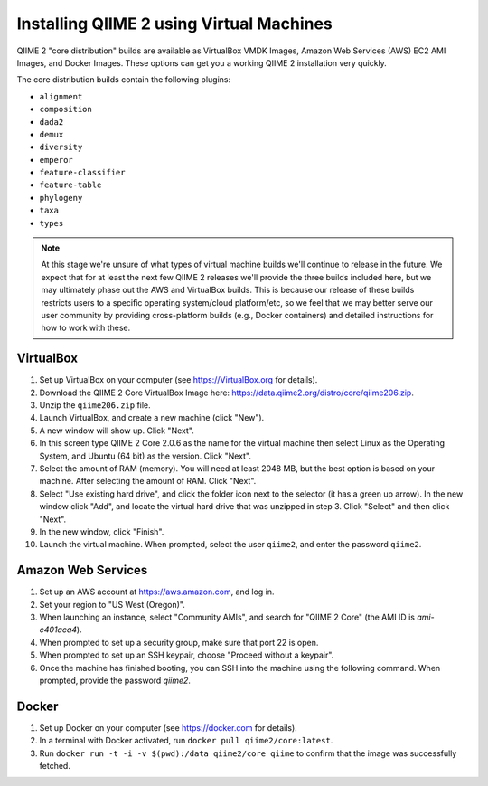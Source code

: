 Installing QIIME 2 using Virtual Machines
=========================================

QIIME 2 "core distribution" builds are available as VirtualBox VMDK Images, Amazon Web Services (AWS) EC2 AMI Images, and Docker Images. These options can get you a working QIIME 2 installation very quickly.

The core distribution builds contain the following plugins:

- ``alignment``
- ``composition``
- ``dada2``
- ``demux``
- ``diversity``
- ``emperor``
- ``feature-classifier``
- ``feature-table``
- ``phylogeny``
- ``taxa``
- ``types``

.. note:: At this stage we're unsure of what types of virtual machine builds we'll continue to release in the future. We expect that for at least the next few QIIME 2 releases we'll provide the three builds included here, but we may ultimately phase out the AWS and VirtualBox builds. This is because our release of these builds restricts users to a specific operating system/cloud platform/etc, so we feel that we may better serve our user community by providing cross-platform builds (e.g., Docker containers) and detailed instructions for how to work with these.

VirtualBox
----------

1. Set up VirtualBox on your computer (see https://VirtualBox.org for details).
2. Download the QIIME 2 Core VirtualBox Image here: https://data.qiime2.org/distro/core/qiime206.zip.
3. Unzip the ``qiime206.zip`` file.
4. Launch VirtualBox, and create a new machine (click "New").
5. A new window will show up. Click "Next".
6. In this screen type QIIME 2 Core 2.0.6 as the name for the virtual machine then select Linux as the Operating System, and Ubuntu (64 bit) as the version. Click "Next".
7. Select the amount of RAM (memory). You will need at least 2048 MB, but the best option is based on your machine. After selecting the amount of RAM. Click "Next".
8. Select "Use existing hard drive", and click the folder icon next to the selector (it has a green up arrow). In the new window click "Add", and locate the virtual hard drive that was unzipped in step 3. Click "Select" and then click "Next".
9. In the new window, click "Finish".
10. Launch the virtual machine. When prompted, select the user ``qiime2``, and enter the password ``qiime2``.

Amazon Web Services
-------------------

1. Set up an AWS account at https://aws.amazon.com, and log in.
2. Set your region to "US West (Oregon)".
3. When launching an instance, select "Community AMIs", and search for "QIIME 2 Core" (the AMI ID is `ami-c401aca4`).
4. When prompted to set up a security group, make sure that port 22 is open.
5. When prompted to set up an SSH keypair, choose "Proceed without a keypair".
6. Once the machine has finished booting, you can SSH into the machine using the following command. When prompted, provide the password `qiime2`.

.. command-block::
   :no-exec:

   ssh qiime2@<PUBLIC_AWS_IP_ADDRESS>

Docker
------

1. Set up Docker on your computer (see https://docker.com for details).
2. In a terminal with Docker activated, run ``docker pull qiime2/core:latest``.
3. Run ``docker run -t -i -v $(pwd):/data qiime2/core qiime`` to confirm that the image was successfully fetched.
